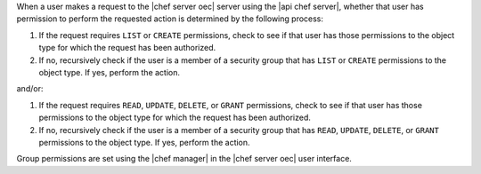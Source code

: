.. The contents of this file are included in multiple topics.
.. This file should not be changed in a way that hinders its ability to appear in multiple documentation sets.


When a user makes a request to the |chef server oec| server using the |api chef server|, whether that user has permission to perform the requested action is determined by the following process:

#. If the request requires ``LIST`` or ``CREATE`` permissions, check to see if that user has those permissions to the object type for which the request has been authorized.
#. If no, recursively check if the user is a member of a security group that has ``LIST`` or ``CREATE`` permissions to the object type. If yes, perform the action.

and/or:

#. If the request requires ``READ``, ``UPDATE``, ``DELETE``, or ``GRANT`` permissions, check to see if that user has those permissions to the object type for which the request has been authorized.
#. If no, recursively check if the user is a member of a security group that has ``READ``, ``UPDATE``, ``DELETE``, or ``GRANT`` permissions to the object type. If yes, perform the action.

Group permissions are set using the |chef manager| in the |chef server oec| user interface.